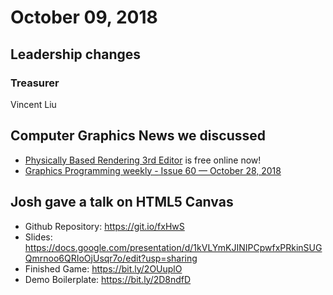 * October 09, 2018
** Leadership changes
*** Treasurer
Vincent Liu

** Computer Graphics News we discussed
- [[http://www.pbr-book.org/3ed-2018/contents.html][Physically Based Rendering 3rd Editor]] is free online now!
- [[https://www.jendrikillner.com/post/graphics-programming-weekly-issue-60/][Graphics Programming weekly - Issue 60 — October 28, 2018]]
    
** Josh gave a talk on HTML5 Canvas
- Github Repository: https://git.io/fxHwS
- Slides: https://docs.google.com/presentation/d/1kVLYmKJINIPCpwfxPRkinSUGQmrnoo6QRIoOjUsqr7o/edit?usp=sharing
- Finished Game: https://bit.ly/2OUuplO
- Demo Boilerplate: https://bit.ly/2D8ndfD
